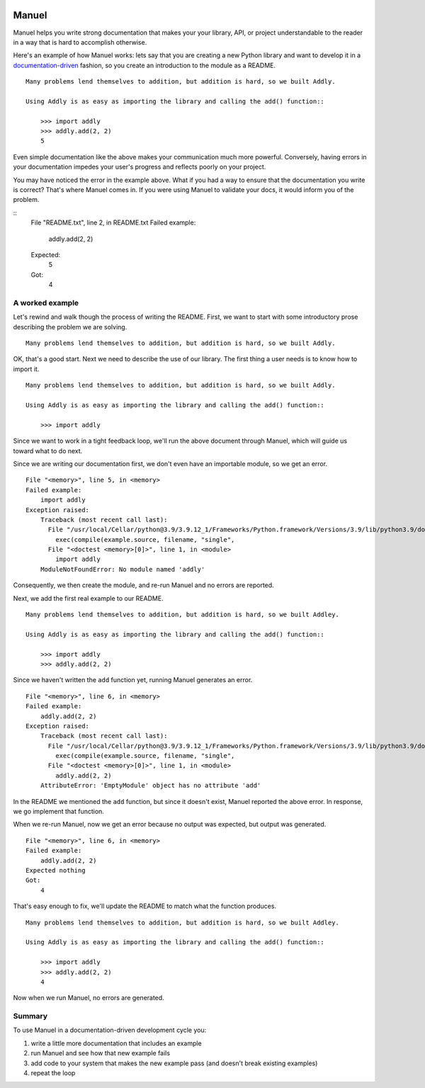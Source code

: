 .. image:: https://raw.githubusercontent.com/benji-york/manuel/master/badges/coverage-badge.svg
    :target: https://pypi.python.org/pypi/manuel

.. image:: https://img.shields.io/pypi/pyversions/manuel.svg
    :target: https://pypi.python.org/pypi/manuel/

======
Manuel
======

Manuel helps you write strong documentation that makes your your library, API, or
project understandable to the reader in a way that is hard to accomplish otherwise.

Here's an example of how Manuel works: lets say that you are creating a new Python
library and want to develop it in a
`documentation-driven <https://pyvideo.org/pycon-us-2011/pycon-2011--documentation-driven-development.html>`_
fashion, so you create an introduction to the module as a README.


.. code-block: python

    # Behind-the-scenese code to build a fake module so the below example works.
    import sys

    class AddlyModule:

        @staticmethod
        def add(a: int, b: int) -> int:
            return a + b

    sys.modules['addly'] = AddlyModule()

::

    Many problems lend themselves to addition, but addition is hard, so we built Addly.

    Using Addly is as easy as importing the library and calling the add() function::

        >>> import addly
        >>> addly.add(2, 2)
        5

.. -> readme

Even simple documentation like the above makes your communication much more powerful.
Conversely, having errors in your documentation impedes your user's progress and
reflects poorly on your project.


.. code-block: python

    from tests.helpers import checker
    import manuel
    import manuel.doctest
    m = manuel.doctest.Manuel(checker=checker)

You may have noticed the error in the example above.  What if you had a way to ensure
that the documentation you write is correct?  That's where Manuel comes in.  If you were
using Manuel to validate your docs, it would inform you of the problem.

.. >>> print(m(readme), end='')
::
    File "README.txt", line 2, in README.txt
    Failed example:
        addly.add(2, 2)
    Expected:
        5
    Got:
        4


A worked example
================

Let's rewind and walk though the process of writing the README.  First, we want to start
with some introductory prose describing the problem we are solving.

::

    Many problems lend themselves to addition, but addition is hard, so we built Addly.

OK, that's a good start.  Next we need to describe the use of our library.  The first
thing a user needs is to know how to import it.

::

    Many problems lend themselves to addition, but addition is hard, so we built Addly.

    Using Addly is as easy as importing the library and calling the add() function::

        >>> import addly

.. -> readme

Since we want to work in a tight feedback loop, we'll run the above document through
Manuel, which will guide us toward what to do next.

Since we are writing our documentation first, we don't even have an importable module,
so we get an error.

::

    File "<memory>", line 5, in <memory>
    Failed example:
        import addly
    Exception raised:
        Traceback (most recent call last):
          File "/usr/local/Cellar/python@3.9/3.9.12_1/Frameworks/Python.framework/Versions/3.9/lib/python3.9/doctest.py", line 1334, in __run
            exec(compile(example.source, filename, "single",
          File "<doctest <memory>[0]>", line 1, in <module>
            import addly
        ModuleNotFoundError: No module named 'addly'

.. -> example

.. code-block: python

    del sys.modules['addly']  # we're starting over, so remove the module
    document = manuel.Document(readme)
    document.process_with(m, globs={})
    result = document.formatted()
    from tests.helpers import print_diff

..
    >>> print_diff(result, example)

Consequently, we then create the module, and re-run Manuel and no errors are reported.

.. code-block: python

    class EmptyModule:
        pass

    sys.modules['addly'] = EmptyModule()
    document = manuel.Document(readme)
    document.process_with(m, globs={})
    result = document.formatted()
    assert result == ''

Next, we add the first real example to our README.

::

    Many problems lend themselves to addition, but addition is hard, so we built Addley.

    Using Addly is as easy as importing the library and calling the add() function::

        >>> import addly
        >>> addly.add(2, 2)

.. -> readme

Since we haven't written the ``add`` function yet, running Manuel generates an error.

::

    File "<memory>", line 6, in <memory>
    Failed example:
        addly.add(2, 2)
    Exception raised:
        Traceback (most recent call last):
          File "/usr/local/Cellar/python@3.9/3.9.12_1/Frameworks/Python.framework/Versions/3.9/lib/python3.9/doctest.py", line 1334, in __run
            exec(compile(example.source, filename, "single",
          File "<doctest <memory>[0]>", line 1, in <module>
            addly.add(2, 2)
        AttributeError: 'EmptyModule' object has no attribute 'add'

.. -> example

.. XXX make above read better, especially "EmptyModule" bit and "<memory>"

.. code-block: python

    document = manuel.Document(readme)
    document.process_with(m, globs={})
    result = document.formatted()

..
    >>> print_diff(result, example)

In the README we mentioned the ``add`` function, but since it doesn't exist, Manuel
reported the above error.  In response, we go implement that function.

When we re-run Manuel, now we get an error because no output was expected, but output
was generated.

::

    File "<memory>", line 6, in <memory>
    Failed example:
        addly.add(2, 2)
    Expected nothing
    Got:
        4

.. -> example

.. code-block: python

    sys.modules['addly'] = AddlyModule()
    document = manuel.Document(readme)
    document.process_with(m, globs={})
    result = document.formatted()
..
    >>> print_diff(result, example)


That's easy enough to fix, we'll update the README to match what the function produces.

::

    Many problems lend themselves to addition, but addition is hard, so we built Addley.

    Using Addly is as easy as importing the library and calling the add() function::

        >>> import addly
        >>> addly.add(2, 2)
        4

.. -> readme

Now when we run Manuel, no errors are generated.

.. code-block: python

    document = manuel.Document(readme)
    document.process_with(m, globs={})
    result = document.formatted()
    assert result == ''


Summary
=======

To use Manuel in a documentation-driven development cycle you:

1. write a little more documentation that includes an example
2. run Manuel and see how that new example fails
3. add code to your system that makes the new example pass (and doesn't break existing
   examples)
4. repeat the loop
